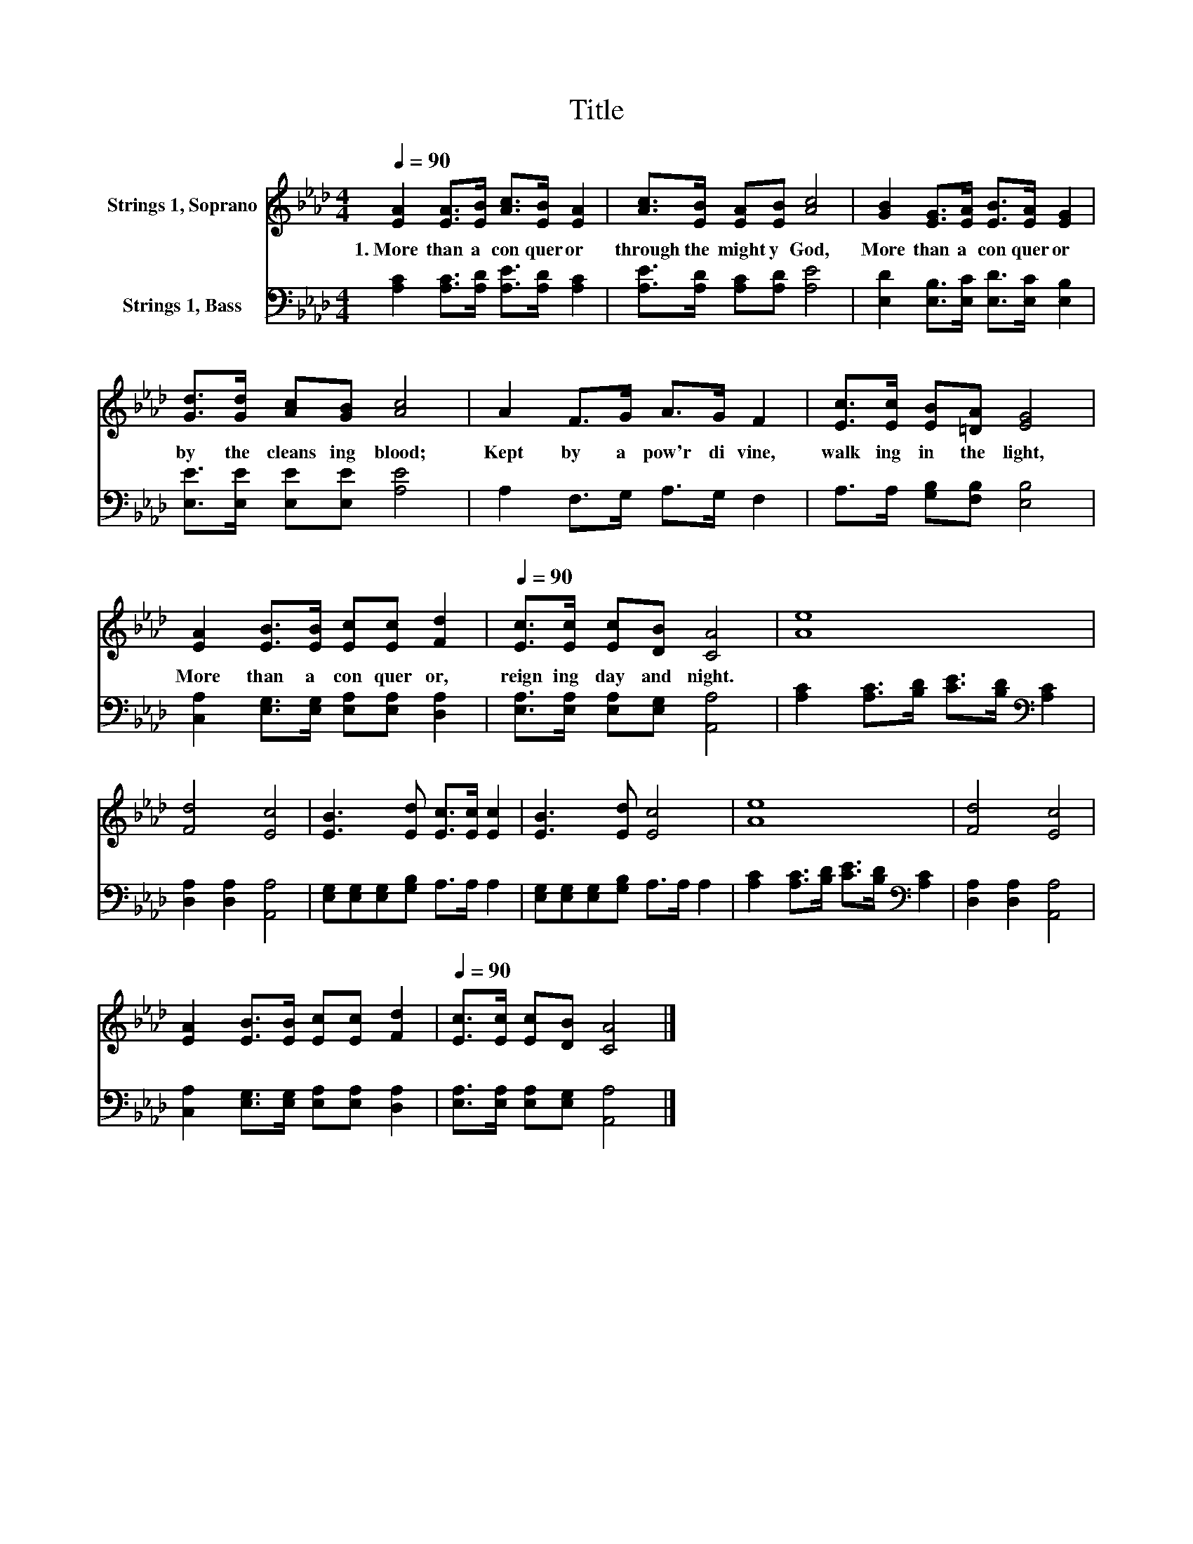 X:1
T:Title
%%score 1 2
L:1/8
Q:1/4=90
M:4/4
K:Ab
V:1 treble nm="Strings 1, Soprano"
V:2 bass nm="Strings 1, Bass"
V:1
 [EA]2 [EA]>[EB] [Ac]>[EB] [EA]2 | [Ac]>[EB] [EA][EB] [Ac]4 | [GB]2 [EG]>[EA] [EB]>[EA] [EG]2 | %3
w: 1.~More~ than~ a~ con quer or~|through~ the~ might y~ God,~|More~ than~ a~ con quer or~|
 [Gd]>[Gd] [Ac][GB] [Ac]4 | A2 F>G A>G F2 | [Ec]>[Ec] [EB][=DA] [EG]4 | %6
w: by~ the~ cleans ing~ blood;~|Kept~ by~ a~ pow'r~ di vine,~|walk ing~ in~ the~ light,~|
 [EA]2 [EB]>[EB] [Ec][Ec] [Fd]2[Q:1/4=12] |[Q:1/4=90] [Ec]>[Ec] [Ec][DB] [CA]4 | [Ae]8 | %9
w: More~ than~ a~ con quer or,~|reign ing~ day~ and~ night.~||
 [Fd]4 [Ec]4 | [EB]3 [Ed] [Ec]>[Ec] [Ec]2 | [EB]3 [Ed] [Ec]4 | [Ae]8 | [Fd]4 [Ec]4 | %14
w: |||||
 [EA]2 [EB]>[EB] [Ec][Ec] [Fd]2[Q:1/4=12] |[Q:1/4=90] [Ec]>[Ec] [Ec][DB] [CA]4 |] %16
w: ||
V:2
 [A,C]2 [A,C]>[A,D] [A,E]>[A,D] [A,C]2 | [A,E]>[A,D] [A,C][A,D] [A,E]4 | %2
 [E,D]2 [E,B,]>[E,C] [E,D]>[E,C] [E,B,]2 | [E,E]>[E,E] [E,E][E,E] [A,E]4 | A,2 F,>G, A,>G, F,2 | %5
 A,>A, [G,B,][F,B,] [E,B,]4 | [C,A,]2 [E,G,]>[E,G,] [E,A,][E,A,] [D,A,]2 | %7
 [E,A,]>[E,A,] [E,A,][E,G,] [A,,A,]4 | [A,C]2 [A,C]>[B,D] [CE]>[B,D][K:bass] [A,C]2 | %9
 [D,A,]2 [D,A,]2 [A,,A,]4 | [E,G,][E,G,][E,G,][G,B,] A,>A, A,2 | %11
 [E,G,][E,G,][E,G,][G,B,] A,>A, A,2 | [A,C]2 [A,C]>[B,D] [CE]>[B,D][K:bass] [A,C]2 | %13
 [D,A,]2 [D,A,]2 [A,,A,]4 | [C,A,]2 [E,G,]>[E,G,] [E,A,][E,A,] [D,A,]2 | %15
 [E,A,]>[E,A,] [E,A,][E,G,] [A,,A,]4 |] %16

